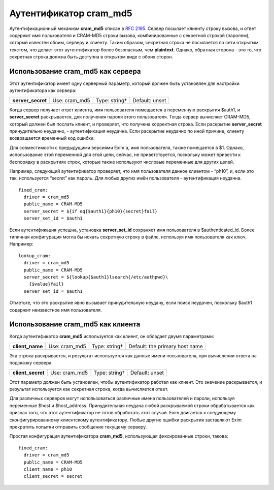 =============================
Аутентификатор **cram_md5**\ 
=============================

.. _ch35-00:

Аутентификационный механизм **cram_md5**\  описан в `RFC 2195 <http://www.faqs.org/rfcs/rfc2195.html>`_. Сервер посылает клиенту строку вызова, и ответ содержит имя пользователя и CRAM-MD5 строки вызова, комбинированные с секретной строкой (паролем), который известен обоим, серверу и клиенту. Таким образом, секретная строка не посылается по сети открытым текстом, что делает этот аутентификатор более безопасным, чем **plaintext**\ . Однако, обратная сторона - это то, что секретная строка должна быть доступна в открытом виде с обоих сторон.

.. _ch35-01:

Использование **cram_md5**\  как сервера
========================================

Этот аутентификатор имеет одну серверный параметр, который должен быть установлен для настройки аутентификатора как сервера:

.. index::   pair: cram_md5; server_secret


   
+--------------------+---------------+---------------+----------------+
|                    |               |               |                |
| **server_secret**\ | Use: cram_md5 | Type: string† | Default: unset |
|                    |               |               |                |
+--------------------+---------------+---------------+----------------+

Когда сервер получает ответ клиента, имя пользователя помещается в переменную раскрытия $auth1, и **server_secret**\  раскрывается, для получения пароля этого пользователя. Тогда сервер вычисляет CRAM-MD5, который должен был послать клиент, и проверяет, что получена корректная строка. Если раскрытие **server_secret**\  принудительно неудачно, - аутентификация неудачна. Если раскрытие неудачно по иной причине, клиенту возвращается временный код ошибки.

Для совместимости с предыдущими версиями Exim`a, имя пользователя, также помещается в $1. Однако, использование этой переменной для этой цели, сейчас, не приветствуется, поскольку может привести к беспорядку в раскрытиях строк, которые также используют числовые переменные для других целей.

Например, следующий аутентификатор проверяет, что имя пользователя данное клиентом - “ph10”, и, если это так, используется “secret” как пароль. Для любых других имён пользователя - аутентификация неудачна.

::

  fixed_cram:
    driver = cram_md5
    public_name = CRAM-MD5
    server_secret = ${if eq{$auth1}{ph10}{secret}fail}
    server_set_id = $auth1

Если аутентификация успешна, установка **server_set_id**\  сохраняет имя пользователя в $authenticated_id. Более типичная конфигурация могла бы искать секретную строку в файле, используя имя пользователя как ключ. Например:

::

  lookup_cram:
    driver = cram_md5
    public_name = CRAM-MD5
    server_secret = ${lookup{$auth1}lsearch{/etc/authpwd}\
      {$value}fail}
    server_set_id = $auth1

Отметьте, что это раскрытие явно вызывает принудительную неудачу, если поиск неудачен, поскольку $auth1 содержит неизвестное имя пользователя.

.. _ch35-02:

Использование **cram_md5**\  как клиента
========================================

Когда аутентификатор **cram_md5**\  используется как клиент, он обладает двумя параметрами:

.. index::   pair: cram_md5; client_name


   
+------------------+---------------+---------------+--------------------------------+
|                  |               |               |                                |
| **client_name**\ | Use: cram_md5 | Type: string† | Default: the primary host name |
|                  |               |               |                                |
+------------------+---------------+---------------+--------------------------------+

Эта строка раскрывается, и результат используется как данные имени пользователя, при вычислении ответа на подсказку сервера.

.. index::   pair: cram_md5; client_secret


   
+--------------------+---------------+---------------+----------------+
|                    |               |               |                |
| **client_secret**\ | Use: cram_md5 | Type: string† | Default: unset |
|                    |               |               |                |
+--------------------+---------------+---------------+----------------+

Этот параметр должен быть установлен, чтобы аутентификатор работал как клиент. Это значение раскрывается, и результат используется как секретная строка, когда вычисляется ответ.

Для различных серверов могут использоваться различные имена пользователей и пароли, используя переменные $host и $host_address. Принудительная неудача любой раскрываемой строки обрабатывается как признак того, что этот аутентификатор не готов обработать этот случай. Exim двигается к следующему сконфигурированному клиентскому аутентификатору. Любые другие ошибки раскрытия заставляют Exim прекратить попытки отправить сообщение текущему серверу.

Простая конфигурация аутентификатора **cram_md5**\ , использующая фиксированные строки, такова:

::

  fixed_cram:
    driver = cram_md5
    public_name = CRAM-MD5
    client_name = ph10
    client_secret = secret


